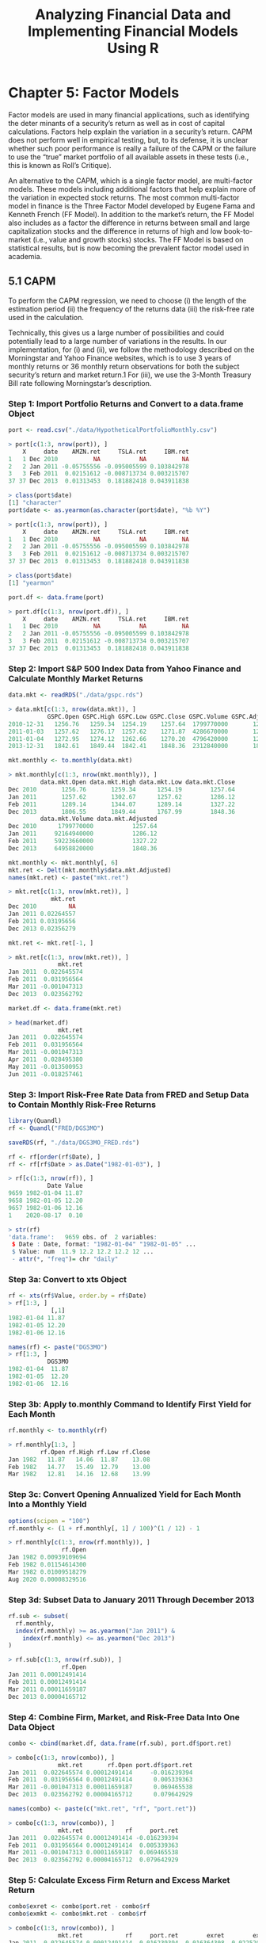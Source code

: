 #+STARTUP: showeverything
#+title: Analyzing Financial Data and Implementing Financial Models Using R

* Chapter 5: Factor Models

  Factor models are used in many financial applications, such as identifying
  the deter minants of a security’s return as well as in cost of capital
  calculations. Factors help explain the variation in a security’s return. CAPM
  does not perform well in empirical testing, but, to its defense, it is
  unclear whether such poor performance is really a failure of the CAPM or the
  failure to use the “true” market portfolio of all available assets in these
  tests (i.e., this is known as Roll’s Critique).

  An alternative to the CAPM, which is a single factor model, are multi-factor
  models. These models including additional factors that help explain more of
  the variation in expected stock returns. The most common multi-factor model in
  finance is the Three Factor Model developed by Eugene Fama and Kenneth French
  (FF Model). In addition to the market’s return, the FF Model also includes as
  a factor the difference in returns between small and large capitalization
  stocks and the difference in returns of high and low book-to-market (i.e.,
  value and growth stocks) stocks. The FF Model is based on statistical results,
  but is now becoming the prevalent factor model used in academia.

** 5.1 CAPM

   To perform the CAPM regression, we need to choose 
   (i) the length of the estimation period 
   (ii) the frequency of the returns data
   (iii) the risk-free rate used in the calculation. 

   Technically, this gives us a large number of possibilities and could
   potentially lead to a large number of variations in the results. In our
   implementation, for (i) and (ii), we follow the methodology described on the
   Morningstar and Yahoo Finance websites, which is to use 3 years of monthly
   returns or 36 monthly return observations for both the subject security’s
   return and market return.1 For (iii), we use the 3-Month Treasury Bill rate
   following Morningstar’s description.

*** Step 1: Import Portfolio Returns and Convert to a data.frame Object

#+begin_src R
port <- read.csv("./data/HypotheticalPortfolioMonthly.csv")

> port[c(1:3, nrow(port)), ]
    X     date    AMZN.ret     TSLA.ret     IBM.ret
1   1 Dec 2010          NA           NA          NA
2   2 Jan 2011 -0.05755556 -0.095005599 0.103842978
3   3 Feb 2011  0.02151612 -0.008713734 0.003215707
37 37 Dec 2013  0.01313453  0.181882418 0.043911838

> class(port$date)
[1] "character"
port$date <- as.yearmon(as.character(port$date), "%b %Y")

> port[c(1:3, nrow(port)), ]
    X     date    AMZN.ret     TSLA.ret     IBM.ret
1   1 Dec 2010          NA           NA          NA
2   2 Jan 2011 -0.05755556 -0.095005599 0.103842978
3   3 Feb 2011  0.02151612 -0.008713734 0.003215707
37 37 Dec 2013  0.01313453  0.181882418 0.043911838

> class(port$date)
[1] "yearmon"

port.df <- data.frame(port)

> port.df[c(1:3, nrow(port.df)), ]
    X     date    AMZN.ret     TSLA.ret     IBM.ret
1   1 Dec 2010          NA           NA          NA
2   2 Jan 2011 -0.05755556 -0.095005599 0.103842978
3   3 Feb 2011  0.02151612 -0.008713734 0.003215707
37 37 Dec 2013  0.01313453  0.181882418 0.043911838
#+end_src

*** Step 2: Import S&P 500 Index Data from Yahoo Finance and Calculate Monthly Market Returns

#+begin_src R
data.mkt <- readRDS("./data/gspc.rds")

> data.mkt[c(1:3, nrow(data.mkt)), ]
           GSPC.Open GSPC.High GSPC.Low GSPC.Close GSPC.Volume GSPC.Adjusted
2010-12-31   1256.76   1259.34  1254.19    1257.64  1799770000       1257.64
2011-01-03   1257.62   1276.17  1257.62    1271.87  4286670000       1271.87
2011-01-04   1272.95   1274.12  1262.66    1270.20  4796420000       1270.20
2013-12-31   1842.61   1849.44  1842.41    1848.36  2312840000       1848.36

mkt.monthly <- to.monthly(data.mkt)

> mkt.monthly[c(1:3, nrow(mkt.monthly)), ]
         data.mkt.Open data.mkt.High data.mkt.Low data.mkt.Close
Dec 2010       1256.76       1259.34      1254.19        1257.64
Jan 2011       1257.62       1302.67      1257.62        1286.12
Feb 2011       1289.14       1344.07      1289.14        1327.22
Dec 2013       1806.55       1849.44      1767.99        1848.36
         data.mkt.Volume data.mkt.Adjusted
Dec 2010      1799770000           1257.64
Jan 2011     92164940000           1286.12
Feb 2011     59223660000           1327.22
Dec 2013     64958820000           1848.36

mkt.monthly <- mkt.monthly[, 6]
mkt.ret <- Delt(mkt.monthly$data.mkt.Adjusted)
names(mkt.ret) <- paste("mkt.ret")

> mkt.ret[c(1:3, nrow(mkt.ret)), ]
            mkt.ret
Dec 2010         NA
Jan 2011 0.02264557
Feb 2011 0.03195656
Dec 2013 0.02356279

mkt.ret <- mkt.ret[-1, ]

> mkt.ret[c(1:3, nrow(mkt.ret)), ]
              mkt.ret
Jan 2011  0.022645574
Feb 2011  0.031956564
Mar 2011 -0.001047313
Dec 2013  0.023562792

market.df <- data.frame(mkt.ret)

> head(market.df)
              mkt.ret
Jan 2011  0.022645574
Feb 2011  0.031956564
Mar 2011 -0.001047313
Apr 2011  0.028495380
May 2011 -0.013500953
Jun 2011 -0.018257461
#+end_src

*** Step 3: Import Risk-Free Rate Data from FRED and Setup Data to Contain Monthly Risk-Free Returns

#+begin_src R
library(Quandl)
rf <- Quandl("FRED/DGS3MO")

saveRDS(rf, "./data/DGS3MO_FRED.rds")

rf <- rf[order(rf$Date), ]
rf <- rf[rf$Date > as.Date("1982-01-03"), ]

> rf[c(1:3, nrow(rf)), ]
           Date Value
9659 1982-01-04 11.87
9658 1982-01-05 12.20
9657 1982-01-06 12.16
1    2020-08-17  0.10

> str(rf)
'data.frame':	9659 obs. of  2 variables:
 $ Date : Date, format: "1982-01-04" "1982-01-05" ...
 $ Value: num  11.9 12.2 12.2 12.2 12 ...
 - attr(*, "freq")= chr "daily"
#+end_src

*** Step 3a: Convert to xts Object

#+begin_src R
rf <- xts(rf$Value, order.by = rf$Date)
> rf[1:3, ]
            [,1]
1982-01-04 11.87
1982-01-05 12.20
1982-01-06 12.16

names(rf) <- paste("DGS3MO")
> rf[1:3, ]
           DGS3MO
1982-01-04  11.87
1982-01-05  12.20
1982-01-06  12.16
#+end_src

*** Step 3b: Apply to.monthly Command to Identify First Yield for Each Month

#+begin_src R
rf.monthly <- to.monthly(rf)

> rf.monthly[1:3, ]
         rf.Open rf.High rf.Low rf.Close
Jan 1982   11.87   14.06  11.87    13.08
Feb 1982   14.77   15.49  12.79    13.00
Mar 1982   12.81   14.16  12.68    13.99
#+end_src

*** Step 3c: Convert Opening Annualized Yield for Each Month Into a Monthly Yield

#+begin_src R
options(scipen = "100")
rf.monthly <- (1 + rf.monthly[, 1] / 100)^(1 / 12) - 1

> rf.monthly[c(1:3, nrow(rf.monthly)), ]
               rf.Open
Jan 1982 0.00939109694
Feb 1982 0.01154614300
Mar 1982 0.01009518279
Aug 2020 0.00008329516
#+end_src

*** Step 3d: Subset Data to January 2011 Through December 2013

#+begin_src R
rf.sub <- subset(
  rf.monthly,
  index(rf.monthly) >= as.yearmon("Jan 2011") &
    index(rf.monthly) <= as.yearmon("Dec 2013")
)

> rf.sub[c(1:3, nrow(rf.sub)), ]
               rf.Open
Jan 2011 0.00012491414
Feb 2011 0.00012491414
Mar 2011 0.00011659187
Dec 2013 0.00004165712
#+end_src

*** Step 4: Combine Firm, Market, and Risk-Free Data Into One Data Object

#+begin_src R
combo <- cbind(market.df, data.frame(rf.sub), port.df$port.ret)

> combo[c(1:3, nrow(combo)), ]
              mkt.ret       rf.Open port.df$port.ret
Jan 2011  0.022645574 0.00012491414     -0.016239394
Feb 2011  0.031956564 0.00012491414      0.005339363
Mar 2011 -0.001047313 0.00011659187      0.069465538
Dec 2013  0.023562792 0.00004165712      0.079642929

names(combo) <- paste(c("mkt.ret", "rf", "port.ret"))

> combo[c(1:3, nrow(combo)), ]
              mkt.ret            rf     port.ret
Jan 2011  0.022645574 0.00012491414 -0.016239394
Feb 2011  0.031956564 0.00012491414  0.005339363
Mar 2011 -0.001047313 0.00011659187  0.069465538
Dec 2013  0.023562792 0.00004165712  0.079642929
#+end_src

*** Step 5: Calculate Excess Firm Return and Excess Market Return

#+begin_src R
combo$exret <- combo$port.ret - combo$rf
combo$exmkt <- combo$mkt.ret - combo$rf

> combo[c(1:3, nrow(combo)), ]
              mkt.ret            rf     port.ret        exret        exmkt
Jan 2011  0.022645574 0.00012491414 -0.016239394 -0.016364308  0.022520660
Feb 2011  0.031956564 0.00012491414  0.005339363  0.005214449  0.031831650
Mar 2011 -0.001047313 0.00011659187  0.069465538  0.069348947 -0.001163905
Dec 2013  0.023562792 0.00004165712  0.079642929  0.079601272  0.023521134
#+end_src

*** Step 6: Run Regression of Excess Firm Return on Excess Market Return

    A beta less than one is consistent with betas of defensive stocks as these
    stocks are less affected by adverse market movements.

#+begin_src R
options(digits = 3)
CAPM <- lm(combo$exret ~ combo$exmkt)

> summary(CAPM)
Call:
lm(formula = combo$exret ~ combo$exmkt)

Residuals:
     Min       1Q   Median       3Q      Max 
-0.11320 -0.04386 -0.00447  0.03767  0.26074 

Coefficients:
            Estimate Std. Error t value Pr(>|t|)  
(Intercept)   0.0229     0.0114    2.01    0.053 .
combo$exmkt   0.8381     0.3143    2.67    0.012 *
---
Signif. codes:  0 ‘***’ 0.001 ‘**’ 0.01 ‘*’ 0.05 ‘.’ 0.1 ‘ ’ 1

Residual standard error: 0.0652 on 34 degrees of freedom
Multiple R-squared:  0.173,	Adjusted R-squared:  0.149 
F-statistic: 7.11 on 1 and 34 DF,  p-value: 0.0117
#+end_src

#+begin_src R
beta <- summary(CAPM)$coefficients[2]
> beta
[1] 0.838

beta.pval <- summary(CAPM)$coefficients[8]
> beta.pval
[1] 0.0117
#+end_src

*** Using Calculated Beta to Estimate Cost of Equity Using CAPM   
    
    Using Calculated Beta to Estimate Cost of Equity Using CAPM To calculate the
    cost of equity using the CAPM, we need to find an Equity Risk Premium (ERP)
    that is compatible. For our example, we should use an ERP that is calculated
    using a 3-Month Treasury security. 

    One such source for the historical ERP is Professor Damodaran’s [[http://pages.stern.nyu.edu/adamodar/New_Home_Page/datafile/histretSP.html][website]].
    Professor Damodaran’s calculations show an ERP of 5.38 % based on an
    arithmetic average of returns from 1928 to 2012 and 7.19 % based on an
    arithmetic average of returns from 1962 to 2012. This range of ERPs is
    consistent with the general range of ERPs of around 5–8 %. Assuming
    beta=0.76 and given that the 3-Month Treasury as of December 31, 2013 was
    approximately 0.07 %, we estimate the cost of equity of our portfolio is
    4.16 % [= 0.07 % + 0.76 * 5.38 %] based on the ERP from 1926 to 2012 and
    5.53 % [= 0.07 % + 0.76 * 7.19 %] based on the ERP from 1962 to 2012. The
    low cost of equity is due to the low beta of 0.76 we estimated for our
    portfolio.

*** Calculate Adjusted Beta

    There have been studies that show betas that are above the market beta of
    one tend to go down in the long-term, while betas that are below the market
    beta of one tend to go up in the long-term. Since valuations take a
    long-term view, some believe betas used in calculating the cost of equity
    need to be adjusted to reflect this reversion to the market beta. One common
    adjustment is to apply 2/3 weight to the raw beta, which is the beta we
    calculated above, and 1/3 weight to the market beta of one.

#+begin_src R
adj.beta <- (2 / 3) * beta + (1 / 3) * 1
> adj.beta
[1] 0.892

options(digits = 7)
#+end_src

** 5.2 Market Model

   The market model does not require the use of a risk-free rate.

#+begin_src R
options(digits = 3)
reg <- lm(combo$port.ret ~ combo$mkt.ret)
> summary(reg)


beta.mktmod <- summary(reg)$coefficients[2]
> beta.mktmod


adj.beta.mktmod <- (2 / 3) * beta.mktmod + (1 / 3) * 1
> adj.beta.mktmod


options(digits = 7)
#+end_src

** 5.3 Rolling Window Regressions

   We will run regressions over a rolling window, so we can calculate the alphas
   and betas for Amazon.com over multiple periods to analyze the variation of
   the alpha and beta through time. In our example, we will calculate alphas and
   betas using regressions on 252 trading day periods from 2012 to 2013. Since
   our first return starts in 2011, the 252 trading day window, which is
   approximately one calendar year in length, will use virtually all of the
   returns in 2011 to generate the first estimate of alpha and beta on December
   31, 2011.

*** Step 1: Import Amazon.com and S&P 500 Index Data

#+begin_src R
data.AMZN <- readRDS("./data/amzn.rds")
data.mkt <- readRDS("./data/gspc.rds")
#+end_src

*** Step 2: Calculate the Amazon.com and Market Returns

#+begin_src R
rets <- diff(log(data.AMZN$AMZN.Adjusted))
rets$GSPC <- diff(log(data.mkt$GSPC.Adjusted))
names(rets)[1] <- "AMZN"

> rets[c(1:3, nrow(rets)), ]
                 AMZN         GSPC
2010-12-31         NA           NA
2011-01-03 0.02317385  0.011251294
2011-01-04 0.00427915 -0.001313925
2013-12-31 0.01368435  0.003951856

rets <- rets[-1, ]
> rets[c(1:3, nrow(rets)), ]
                 AMZN         GSPC
2011-01-03 0.02317385  0.011251294
2011-01-04 0.00427915 -0.001313925
2011-01-05 0.01294223  0.004994677
2013-12-31 0.01368435  0.003951856
#+end_src

*** Step 3: Create the Rolling Window Regression Function

#+begin_src R
require(zoo)

coeffs <- rollapply(
  rets,
  width = 252,
  FUN = function(X) {
    roll.reg <- lm(
      AMZN ~ GSPC,
      data = as.data.frame(X)
    )

    return(roll.reg$coef)
  }, by.column = FALSE
)

> coeffs[c(1, 251:253, nrow(coeffs)), ]
+ >             X.Intercept.      GSPC
2011-01-03            NA        NA
2011-12-29            NA        NA
2011-12-30 -0.0001549875 0.9577849
2012-01-03 -0.0001289252 0.9605853
2013-12-31  0.0005404547 1.2623036
#+end_src

*** Step 4: Remove NAs From the Data

#+begin_src R
coeffs <- na.omit(coeffs)

> coeffs[c(1:3, nrow(coeffs)), ]
            X.Intercept.      GSPC
2011-12-30 -0.0001549875 0.9577849
2012-01-03 -0.0001289252 0.9605853
2012-01-04 -0.0001854684 0.9606983
2013-12-31  0.0005404547 1.2623036
#+end_src

*** Step 5: Clean-Up Data

#+begin_src R
coeffs <- coeffs[-1, ]
names(coeffs) <- c("Alpha", "Beta")
options(digits = 3)

> coeffs[c(1:3, nrow(coeffs)), ]
               Alpha  Beta
2012-01-03 -0.000129 0.961
2012-01-04 -0.000185 0.961
2012-01-05 -0.000227 0.960
2013-12-31  0.000540 1.262
#+end_src

#+begin_src R
par(oma = c(0, 0, 4, 0))
par(mfrow = c(2, 1))
plot(
  x = index(coeffs),
  xlab = "Date",
  y = coeffs$Alpha,
  ylab = "alpha",
  type = "l"
)
plot(
  x = index(coeffs),
  xlab = "Date",
  y = coeffs$Beta,
  ylab = "beta",
  type = "l"
)
title(
  main = "Amazon.com Inc. Alpha and Beta Using Rolling 252-Day Windowns and Daily Returns From 2012 to 2013",
  outer = TRUE
)
par(mfrow = c(1, 1))
#+end_src

[[./images/chp05-plot1.png]]

** 5.4 Fama-French Three Factor Model

*** Step 1: Import Portfolio Returns Data

#+begin_src R
> port[c(1:3, nrow(port)), ]

    X     date AMZN.ret TSLA.ret IBM.ret port.ret
1   1 Jan 2011  -0.0576 -0.09501 0.10384 -0.01624
2   2 Feb 2011   0.0215 -0.00871 0.00322  0.00534
3   3 Mar 2011   0.0395  0.16157 0.00735  0.06947
36 36 Dec 2013   0.0131  0.18188 0.04391  0.07964
#+end_src

*** Step 2: Import Fama-French Data Retrieved From Ken French’s Website

#+begin_src R
FF.raw <- read.fwf(
  file = "./data/F-F_Research_Data_Factors.txt",
  widths = c(6, 8, 8, 8, 8),
  skip = 4
)

> head(FF.raw)
+ >       V1       V2       V3       V4       V5
1 192607     2.96    -2.30    -2.87     0.22
2 192608     2.64    -1.40     4.19     0.25
3 192609     0.36    -1.32     0.01     0.23
4 192610    -3.24     0.04     0.51     0.32
5 192611     2.53    -0.20    -0.35     0.31
6 192612     2.62    -0.04    -0.02     0.28

> tail(FF.raw)
         V1       V2       V3       V4       V5
1221   2016    13.30     6.62    22.90     0.20
1222   2017    21.50    -4.80   -13.91     0.80
1223   2018    -6.93    -3.55    -9.20     1.81
1224   2019    28.28    -5.93   -12.14     2.14
1225   <NA>     <NA>     <NA>     <NA>     <NA>
1226 Copyri ght 2020  Kenneth  R. Fren       ch

FF.raw <- FF.raw[-1051:-1226, ]
names(FF.raw) <- paste(c("text.date", "RmxRf", "SMB", "HML", "Rf"))

> head(FF.raw)
  text.date    RmxRf      SMB      HML       Rf
1    192607     2.96    -2.30    -2.87     0.22
2    192608     2.64    -1.40     4.19     0.25
3    192609     0.36    -1.32     0.01     0.23
4    192610    -3.24     0.04     0.51     0.32
5    192611     2.53    -0.20    -0.35     0.31
6    192612     2.62    -0.04    -0.02     0.28

> tail(FF.raw)
>      text.date    RmxRf      SMB      HML       Rf
1045    201307     5.65     1.86     0.56     0.00
1046    201308    -2.71     0.31    -2.78     0.00
1047    201309     3.77     2.92    -1.19     0.00
1048    201310     4.18    -1.51     1.14     0.00
1049    201311     3.12     1.22     0.24     0.00
1050    201312     2.81    -0.50    -0.31     0.00
#+end_src

#+begin_src R
FF.raw <- FF.raw[, -1]

FF.raw$RmxRf <- as.numeric(as.character(FF.raw$RmxRf)) / 100
FF.raw$Rf <- as.numeric(as.character(FF.raw$Rf)) / 100
FF.raw$SMB <- as.numeric(as.character(FF.raw$SMB)) / 100
FF.raw$HML <- as.numeric(as.character(FF.raw$HML)) / 100

FF.raw$FF.date <- seq(
  as.Date("1926-07-01"),
  as.Date("2013-12-31"),
  by = "months"
)
FF.raw$FF.date <- as.yearmon(FF.raw$FF.date, "%Y-%m-%d")

> FF.raw[c(1:3, nrow(FF.raw)), ]
      RmxRf     SMB     HML     Rf  FF.date
1    0.0296 -0.0230 -0.0287 0.0022 Jul 1926
2    0.0264 -0.0140  0.0419 0.0025 Aug 1926
3    0.0036 -0.0132  0.0001 0.0023 Sep 1926
1050 0.0281 -0.0050 -0.0031 0.0000 Dec 2013
#+end_src

*** Step 3: Subset Fama-French Data to Relevant Time Period

#+begin_src R
FF.data <- subset(
  FF.raw,
  FF.raw$FF.date >= "2011-01-01" &
    FF.raw$FF.date <= "2013-12-31"
)

> FF.data[c(1:3, nrow(FF.data)), ]
      RmxRf     SMB     HML     Rf  FF.date
1015 0.0199 -0.0247  0.0082 0.0001 Jan 2011
1016 0.0349  0.0153  0.0110 0.0001 Feb 2011
1017 0.0045  0.0260 -0.0158 0.0001 Mar 2011
1050 0.0281 -0.0050 -0.0031 0.0000 Dec 2013
#+end_src

*** Step 4: Combine Portfolio Returns Data and Fama-French Data

#+begin_src R
options(digits = 3)
FF.data <- cbind(FF.data, data.frame(port))

> FF.data[c(1:3, nrow(FF.data)), ]
      RmxRf     SMB     HML     Rf  FF.date  X     date AMZN.ret TSLA.ret
1015 0.0199 -0.0247  0.0082 0.0001 Jan 2011  1 Jan 2011  -0.0576 -0.09501
1016 0.0349  0.0153  0.0110 0.0001 Feb 2011  2 Feb 2011   0.0215 -0.00871
1017 0.0045  0.0260 -0.0158 0.0001 Mar 2011  3 Mar 2011   0.0395  0.16157
1050 0.0281 -0.0050 -0.0031 0.0000 Dec 2013 36 Dec 2013   0.0131  0.18188
     IBM.ret port.ret
1015 0.10384 -0.01624
1016 0.00322  0.00534
1017 0.00735  0.06947
1050 0.04391  0.07964

rownames(FF.data) <- seq(1, nrow(FF.data))
FF.data$date <- format(FF.data$date, "%Y-%m")
FF.data$exret <- FF.data$port.ret - FF.data$Rf

> FF.data[c(1:3, nrow(FF.data)), ]
    RmxRf     SMB     HML     Rf  FF.date  X    date AMZN.ret TSLA.ret IBM.ret
1  0.0199 -0.0247  0.0082 0.0001 Jan 2011  1 2011-01  -0.0576 -0.09501 0.10384
2  0.0349  0.0153  0.0110 0.0001 Feb 2011  2 2011-02   0.0215 -0.00871 0.00322
3  0.0045  0.0260 -0.0158 0.0001 Mar 2011  3 2011-03   0.0395  0.16157 0.00735
36 0.0281 -0.0050 -0.0031 0.0000 Dec 2013 36 2013-12   0.0131  0.18188 0.04391
   port.ret    exret
1  -0.01624 -0.01634
2   0.00534  0.00524
3   0.06947  0.06937
36  0.07964  0.07964
#+end_src

*** Step 5: Run Regression Using Fama-French Factors

#+begin_src R
FF.reg <- lm(FF.data$exret ~ RmxRf + SMB + HML, data = FF.data)

> summary(FF.reg)
Call:
lm(formula = FF.data$exret ~ RmxRf + SMB + HML, data = FF.data)

Residuals:
     Min       1Q   Median       3Q      Max 
-0.09930 -0.03496 -0.00592  0.01788  0.24996 

Coefficients:
            Estimate Std. Error t value Pr(>|t|)  
(Intercept)   0.0240     0.0118    2.04    0.050 *
RmxRf         0.6398     0.3700    1.73    0.093 .
SMB           1.0289     0.7761    1.33    0.194  
HML          -0.3034     0.7419   -0.41    0.685  
---
Signif. codes:  0 ‘***’ 0.001 ‘**’ 0.01 ‘*’ 0.05 ‘.’ 0.1 ‘ ’ 1

Residual standard error: 0.0641 on 32 degrees of freedom
Multiple R-squared:  0.248,	Adjusted R-squared:  0.178 
F-statistic: 3.52 on 3 and 32 DF,  p-value: 0.0259
#+end_src

*** Compare Fama-French Results with CAPM Results

#+begin_src R
CAPM.reg <- lm(exret ~ RmxRf, data = FF.data)

> summary(CAPM.reg)
Call:
lm(formula = exret ~ RmxRf, data = FF.data)

Residuals:
     Min       1Q   Median       3Q      Max 
-0.11037 -0.03967 -0.00387  0.03766  0.25607 

Coefficients:
            Estimate Std. Error t value Pr(>|t|)   
(Intercept)   0.0209     0.0114    1.83   0.0760 . 
RmxRf         0.8624     0.2954    2.92   0.0062 **
---
Signif. codes:  0 ‘***’ 0.001 ‘**’ 0.01 ‘*’ 0.05 ‘.’ 0.1 ‘ ’ 1

Residual standard error: 0.0641 on 34 degrees of freedom
Multiple R-squared:   0.2,	Adjusted R-squared:  0.177 
F-statistic: 8.52 on 1 and 34 DF,  p-value: 0.00618

betas <- rbind(
  cbind(
    summary(FF.reg)$coefficient[2],
    summary(FF.reg)$coefficient[14],
    summary(FF.reg)$adj.r.squared
  ),
  cbind(
    summary(CAPM.reg)$coefficient[2],
    summary(CAPM.reg)$coefficient[8],
    summary(CAPM.reg)$adj.r.squared
  )
)

> betas
      [,1]    [,2]  [,3]
[1,] 0.640 0.09346 0.178
[2,] 0.862 0.00618 0.177

colnames(betas) <- paste(c("Beta", "p-Value", "Adj. R-Squared"))
rownames(betas) <- paste(c("Fama-French", "CAPM"))

> betas
             Beta p-Value Adj. R-Squared
Fama-French 0.640 0.09346          0.178
CAPM        0.862 0.00618          0.177

options(digits = 7)
#+end_src

    The betas and p-values suggest that the returns of our portfolio is
    sensitive to the changes in the market. The CAPM beta was low at 0.739, but
    the FF beta is even lower at 0.663. Since FF is a three-factor model, the
    calculation of the cost of equity has to be with all three factors. We
    cannot simply use the 0.663 beta with the ERP to calculate a cost of equity.
    In addition, the output shows that FF regression is a slightly better model
    than the CAPM in explaining the variation in our portfolio’s returns based
    on having a higher Adjusted R-Squared.

** 5.5 Event Studies

   An event study estimates the impact of a specific event on a company or a
   group of companies by looking at the firm’s stock price performance. The
   event study uses the historical relationship between the firm’s stock return
   and one or more ndependent variables. Based on this historical relationship,
   an event study predicts a return for the company on the event date. An
   abnormal return is then calculated as the difference between the firm’s
   actual return on the event date and he predicted return on the event date.

*** 5.5.1 Example: Netflix July 2013 Earnings Announcement

**** Step 1: Identify the Event and the Event Window

     The event is the July 22, 2013 Netflix earnings announcement that was made
     after markets closed. As such, the first full trading day investors could
     react to this news would be on July 23, 2013. We therefore use a one-day
     Event Window of July 23, 2013.

**** Step 2: Identify the Estimation Period

     We use a one calendar year period ending the day before the Event Window as
     our Estimation Period. That is, our Estimation Period uses returns from
     July 23, 2012 to July 22, 2013.

**** Step 3: Import Netflix Data From Yahoo Finance From July 20, 2012 to July 23, 2013

#+begin_src R
getSymbols.yahoo(
  Symbols = c("NFLX", "SPY"),
  env = ".GlobalEnv",
  from = "2012-07-01",
  to = "2013-07-24"
)

data.NFLX <- NFLX
data.SPY <- SPY

firm <- data.NFLX
firm[c(1:3, nrow(firm)), ]

names(firm) <- paste(
  c(
    "Firm.Open",
    "Firm.High",
    "Firm.Low",
    "Firm.Close",
    "Firm.Volume",
    "Firm.Adjusted"
  )
)

> firm[c(1:3, nrow(firm)), ]
           Firm.Open Firm.High  Firm.Low Firm.Close Firm.Volume Firm.Adjusted
2012-07-02  9.824286  9.842857  9.607142   9.692857    12992700      9.692857
2012-07-03  9.784286 10.397142  9.672857  10.291429    25261600     10.291429
2012-07-05 10.618571 11.842857 10.608571  11.674286   104498100     11.674286
2013-07-23 35.914288 37.461430 35.171429  35.751427    76829200     35.751427
#+end_src

**** Step 4: Import SPDR S&P 500 Index ETF Data From Yahoo Finance From July 22, 2012 to July 23, 2013

#+begin_src R
market <- data.SPY
names(market) <- paste(
  c(
    "Mkt.Open",
    "Mkt.High",
    "Mkt.Low",
    "Mkt.Close",
    "Mkt.Volume",
    "Mkt.Adjusted"
  )
)

> market[c(1:3, nrow(market)), ]
           Mkt.Open Mkt.High Mkt.Low Mkt.Close Mkt.Volume Mkt.Adjusted
2012-07-02   136.48   136.65  135.52    136.51  129524500     116.2690
2012-07-03   136.48   137.51  136.34    137.41   80450000     117.0355
2012-07-05   136.90   137.80  136.29    136.79  126177500     116.5075
2013-07-23   169.80   169.83  169.05    169.14   80829700     147.2809
#+end_src

**** Step 5: Combine the Two Data Objects

#+begin_src R
data.all <- merge(firm[, 6], market[, 6])

> data.all[c(1:3, nrow(data.all)), ]
           Firm.Adjusted Mkt.Adjusted
2012-07-02      9.692857     116.2690
2012-07-03     10.291429     117.0355
2012-07-05     11.674286     116.5075
2013-07-23     35.751427     147.2809
#+end_src

**** Step 6: Calculate NFLX and SPY Returns

#+begin_src R
library(quantmod)
data.all$Firm.Ret <- diff(log(data.all$Firm.Adjusted)) * 100
data.all$Mkt.Ret <- diff(log(data.all$Mkt.Adjusted)) * 100

> data.all[c(1:3, nrow(data.all)), ]
           Firm.Adjusted Mkt.Adjusted  Firm.Ret    Mkt.Ret
2012-07-02      9.692857     116.2690        NA         NA
2012-07-03     10.291429     117.0355  5.992219  0.6571117
2012-07-05     11.674286     116.5075 12.607723 -0.4522370
2013-07-23     35.751427     147.2809 -4.569143 -0.2126269
#+end_src

**** Step 7: Perform Market Model Regression During the Estimation Period

#+begin_src R
est.per <- data.all[c(-1, -nrow(data.all)), 3:4]

> est.per[c(1:3, nrow(est.per)), ]
             Firm.Ret    Mkt.Ret
2012-07-03  5.9922190  0.6571117
2012-07-05 12.6077232 -0.4522370
2012-07-06  0.2078052 -0.9548637
2013-07-22 -0.9951877  0.1948916

mkt.model <- lm(est.per$Firm.Ret ~ est.per$Mkt.Ret)

> summary(mkt.model)

Call:
lm(formula = est.per$Firm.Ret ~ est.per$Mkt.Ret)

Residuals:
    Min      1Q  Median      3Q     Max 
-29.239  -1.926  -0.506   1.441  34.769 

Coefficients:
                Estimate Std. Error t value Pr(>|t|)  
(Intercept)       0.4288     0.2829   1.516   0.1308  
est.per$Mkt.Ret   0.9352     0.3723   2.512   0.0126 *
---
Signif. codes:  0 ‘***’ 0.001 ‘**’ 0.01 ‘*’ 0.05 ‘.’ 0.1 ‘ ’ 1

Residual standard error: 4.555 on 261 degrees of freedom
Multiple R-squared:  0.02361,	Adjusted R-squared:  0.01986 
F-statistic:  6.31 on 1 and 261 DF,  p-value: 0.01261
#+end_src

**** Step 8: Calculate Abnormal Return, t-Statistic, and p-Value for Dates in Event Window

#+begin_src R
  event.window <- data.all[nrow(data.all), 3:4]
  event.window

  event.window$Pred.Ret <-
    summary(mkt.model)$coefficients[1] +
    summary(mkt.model)$coefficients[2] *
                     event.window$Mkt.Ret
  event.window$Ab.Ret <- event.window$Firm.Ret - event.window$Pred.Ret
  event.window$tStat <- event.window$Ab.Ret / summary(mkt.model)$sigma
  event.window$pval <-
    2 * (1 - pt(abs(event.window$tStat), df = nrow(est.per) - 2))
  options(digits = 3)

  > event.window
             Firm.Ret Mkt.Ret Pred.Ret Ab.Ret tStat  pval
  2013-07-23    -4.57  -0.213     0.23   -4.8 -1.05 0.293

  title1 <- "Netflix Stock Price"
  title2 <- "July 20, 2012 to July 23, 2013"
  plot(data.all$Firm.Adjusted,
    auto.grid = FALSE,
    xlab = "Date",
    ylab = "Price ($)",
    main = paste(title1, "\n", title2)
  )
#+end_src

[[./images/chp05-plot2.png]]

**** Step 9: Identify the Date of the Jump in January 2013

#+begin_src R
subset(est.per,
       index(est.per) >= "2013-01-01" &
       index(est.per) <= "2013-01-31")
#+end_src

**** Step 10: Construct Series for Estimation Period Beginning January 28, 2013

#+begin_src R
est.per2 <- subset(est.per, index(est.per) >= "2013-01-28")

> est.per2[c(1, 3, nrow(est.per2)), ]
           Firm.Ret Mkt.Ret
2013-01-28   -4.493  -0.120
2013-01-30   -0.843  -0.392
2013-07-22   -0.995   0.195
#+end_src

**** Step 11: Calculate the Market Model Parameters of this Alternative Estimation Period Using the lm command, we run an OLS regression of the Netflix returns on

#+begin_src R
mkt.model2 <- lm(est.per2$Firm.Ret ~ est.per2$Mkt.Ret)

> summary(mkt.model2)
Call:
lm(formula = est.per2$Firm.Ret ~ est.per2$Mkt.Ret)

Residuals:
   Min     1Q Median     3Q    Max 
-7.416 -1.738 -0.433  1.028 20.599 

Coefficients:
                 Estimate Std. Error t value Pr(>|t|)  
(Intercept)         0.251      0.296    0.85    0.399  
est.per2$Mkt.Ret    0.993      0.384    2.59    0.011 *
---
Signif. codes:  0 ‘***’ 0.001 ‘**’ 0.01 ‘*’ 0.05 ‘.’ 0.1 ‘ ’ 1

Residual standard error: 3.24 on 120 degrees of freedom
Multiple R-squared:  0.0528,	Adjusted R-squared:  0.0449 
F-statistic: 6.69 on 1 and 120 DF,  p-value: 0.0109
#+end_src

**** Step 12: Calculate Abnormal Return and Statistical Significance of the Event Date

#+begin_src R
event.window2 <- data.all[nrow(data.all), 3:4]

> event.window2
           Firm.Ret Mkt.Ret
2013-07-23    -4.57  -0.213

event.window2$Pred.Ret <-
  summary(mkt.model2)$coefficients[1] +
  summary(mkt.model2)$coefficients[2] *
    event.window2$Mkt.Ret
event.window2$Ab.Ret <- event.window2$Firm.Ret - event.window2$Pred.Ret
event.window2$tStat <- event.window2$Ab.Ret / summary(mkt.model2)$sigma
event.window2$pval <- 2 * (1 - pt(abs(event.window2$tStat), df = nrow(est.per2) - 2))

options(digits = 3)

> event.window2
           Firm.Ret Mkt.Ret Pred.Ret Ab.Ret tStat  pval
2013-07-23    -4.57  -0.213   0.0395  -4.61 -1.42 0.157

options(digits = 7)
#+end_src


